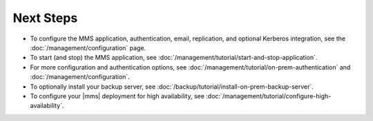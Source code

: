Next Steps
----------

- To configure the MMS application, authentication, email, replication,
  and optional Kerberos integration, see the
  :doc:`/management/configuration` page.

- To start (and stop) the MMS application, see :doc:`/management/tutorial/start-and-stop-application`.

- For more configuration and authentication options, see
  :doc:`/management/tutorial/on-prem-authentication` and
  :doc:`/management/configuration`.

- To optionally install your backup server, see :doc:`/backup/tutorial/install-on-prem-backup-server`.

- To configure your |mms| deployment for high availability, see
  :doc:`/management/tutorial/configure-high-availability`.

